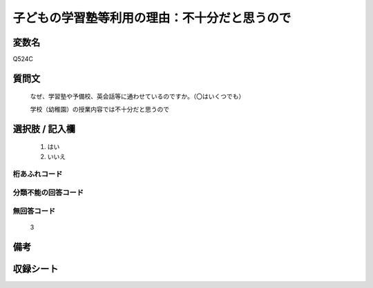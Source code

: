 .. title:: Q524C
.. rst-cllass:: item
====================================================================================================
子どもの学習塾等利用の理由：不十分だと思うので
====================================================================================================

.. rst-class:: varname
変数名
==================

Q524C

.. rst-class:: question
質問文
==================


   なぜ、学習塾や予備校、英会話等に通わせているのですか。（〇はいくつでも）


   学校（幼稚園）の授業内容では不十分だと思うので



.. rst-class:: answer
選択肢 / 記入欄
======================

  
     1. はい
  
     2. いいえ
  



.. rst-class:: overflow
桁あふれコード
-------------------------------
  


.. rst-class:: not_available
分類不能の回答コード
-------------------------------------
  


.. rst-class:: not_available
無回答コード
-------------------------------------
  3


.. rst-class:: bikou
備考
==================



.. rst-class:: include_sheet
収録シート
=======================================
.. hlist::
   :columns: 3
   
   
   * p2_3
   
   * p5a_3
   
   * p5b_3
   
   * p8_3
   
   * p12_3
   
   * p13_3
   
   * p14_3
   
   * p15_3
   
   * p16abc_3
   
   * p16d_3
   
   


.. index:: Q524C
